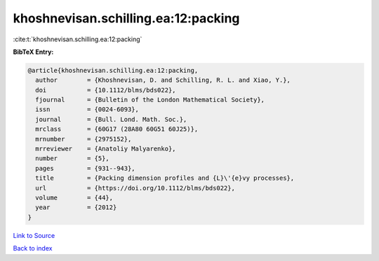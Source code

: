 khoshnevisan.schilling.ea:12:packing
====================================

:cite:t:`khoshnevisan.schilling.ea:12:packing`

**BibTeX Entry:**

.. code-block:: bibtex

   @article{khoshnevisan.schilling.ea:12:packing,
     author        = {Khoshnevisan, D. and Schilling, R. L. and Xiao, Y.},
     doi           = {10.1112/blms/bds022},
     fjournal      = {Bulletin of the London Mathematical Society},
     issn          = {0024-6093},
     journal       = {Bull. Lond. Math. Soc.},
     mrclass       = {60G17 (28A80 60G51 60J25)},
     mrnumber      = {2975152},
     mrreviewer    = {Anatoliy Malyarenko},
     number        = {5},
     pages         = {931--943},
     title         = {Packing dimension profiles and {L}\'{e}vy processes},
     url           = {https://doi.org/10.1112/blms/bds022},
     volume        = {44},
     year          = {2012}
   }

`Link to Source <https://doi.org/10.1112/blms/bds022},>`_


`Back to index <../By-Cite-Keys.html>`_
